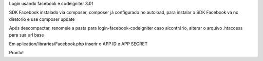 Login usando facebook e codeigniter 3.01 

SDK Facebook instalado via composer, composer já configurado no autoload, para instalar o SDK Facebook vá no diretorio e use composer update

Após descompactar, renomeie a pasta para login-facebook-codeigniter caso alcontrário, alterar o arquivo .htaccess para sua url base

Em aplication/libraries/Facebook.php inserir o APP ID e APP SECRET

Pronto!
 
